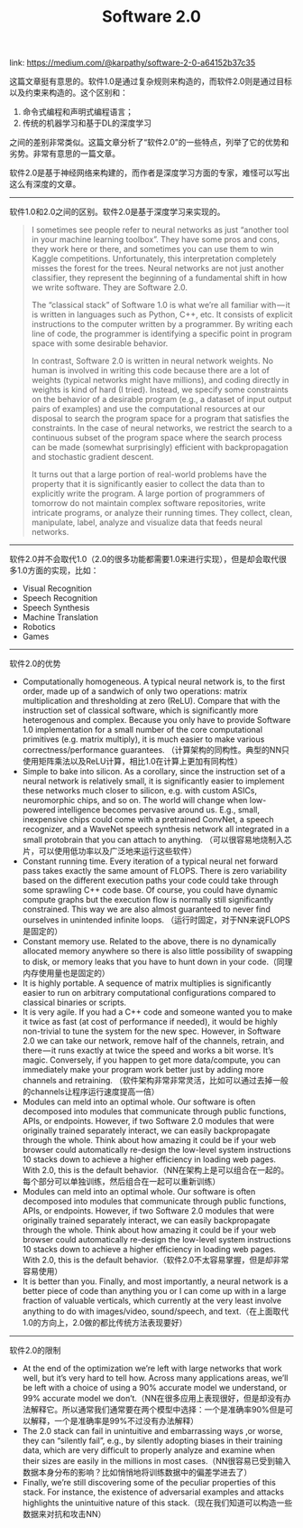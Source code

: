 #+title: Software 2.0

link: https://medium.com/@karpathy/software-2-0-a64152b37c35

这篇文章挺有意思的。软件1.0是通过复杂规则来构造的，而软件2.0则是通过目标以及约束来构造的。这个区别和：
1. 命令式编程和声明式编程语言；
2. 传统的机器学习和基于DL的深度学习
之间的差别非常类似。这篇文章分析了“软件2.0”的一些特点，列举了它的优势和劣势。非常有意思的一篇文章。

软件2.0是基于神经网络来构建的，而作者是深度学习方面的专家，难怪可以写出这么有深度的文章。

----------

软件1.0和2.0之间的区别。软件2.0是基于深度学习来实现的。
#+BEGIN_QUOTE
I sometimes see people refer to neural networks as just “another tool in your machine learning toolbox”. They have some pros and cons, they work here or there, and sometimes you can use them to win Kaggle competitions. Unfortunately, this interpretation completely misses the forest for the trees. Neural networks are not just another classifier, they represent the beginning of a fundamental shift in how we write software. They are Software 2.0.

The “classical stack” of Software 1.0 is what we’re all familiar with — it is written in languages such as Python, C++, etc. It consists of explicit instructions to the computer written by a programmer. By writing each line of code, the programmer is identifying a specific point in program space with some desirable behavior.

In contrast, Software 2.0 is written in neural network weights. No human is involved in writing this code because there are a lot of weights (typical networks might have millions), and coding directly in weights is kind of hard (I tried). Instead, we specify some constraints on the behavior of a desirable program (e.g., a dataset of input output pairs of examples) and use the computational resources at our disposal to search the program space for a program that satisfies the constraints. In the case of neural networks, we restrict the search to a continuous subset of the program space where the search process can be made (somewhat surprisingly) efficient with backpropagation and stochastic gradient descent.

It turns out that a large portion of real-world problems have the property that it is significantly easier to collect the data than to explicitly write the program. A large portion of programmers of tomorrow do not maintain complex software repositories, write intricate programs, or analyze their running times. They collect, clean, manipulate, label, analyze and visualize data that feeds neural networks.
#+END_QUOTE

----------

软件2.0并不会取代1.0（2.0的很多功能都需要1.0来进行实现），但是却会取代很多1.0方面的实现，比如：
- Visual Recognition
- Speech Recognition
- Speech Synthesis
- Machine Translation
- Robotics
- Games

----------

软件2.0的优势
- Computationally homogeneous. A typical neural network is, to the first order, made up of a sandwich of only two operations: matrix multiplication and thresholding at zero (ReLU). Compare that with the instruction set of classical software, which is significantly more heterogenous and complex. Because you only have to provide Software 1.0 implementation for a small number of the core computational primitives (e.g. matrix multiply), it is much easier to make various correctness/performance guarantees.  （计算架构的同构性。典型的NN只使用矩阵乘法以及ReLU计算，相比1.0在计算上更加有同构性）
- Simple to bake into silicon. As a corollary, since the instruction set of a neural network is relatively small, it is significantly easier to implement these networks much closer to silicon, e.g. with custom ASICs, neuromorphic chips, and so on. The world will change when low-powered intelligence becomes pervasive around us. E.g., small, inexpensive chips could come with a pretrained ConvNet, a speech recognizer, and a WaveNet speech synthesis network all integrated in a small protobrain that you can attach to anything. （可以很容易地烧制入芯片，可以使用低功率以及广泛地来运行这些软件）
- Constant running time. Every iteration of a typical neural net forward pass takes exactly the same amount of FLOPS. There is zero variability based on the different execution paths your code could take through some sprawling C++ code base. Of course, you could have dynamic compute graphs but the execution flow is normally still significantly constrained. This way we are also almost guaranteed to never find ourselves in unintended infinite loops. （运行时固定，对于NN来说FLOPS是固定的）
- Constant memory use. Related to the above, there is no dynamically allocated memory anywhere so there is also little possibility of swapping to disk, or memory leaks that you have to hunt down in your code.（同理内存使用量也是固定的）
- It is highly portable. A sequence of matrix multiplies is significantly easier to run on arbitrary computational configurations compared to classical binaries or scripts.
- It is very agile. If you had a C++ code and someone wanted you to make it twice as fast (at cost of performance if needed), it would be highly non-trivial to tune the system for the new spec. However, in Software 2.0 we can take our network, remove half of the channels, retrain, and there — it runs exactly at twice the speed and works a bit worse. It’s magic. Conversely, if you happen to get more data/compute, you can immediately make your program work better just by adding more channels and retraining. （软件架构非常非常灵活，比如可以通过去掉一般的channels让程序运行速度提高一倍）
- Modules can meld into an optimal whole. Our software is often decomposed into modules that communicate through public functions, APIs, or endpoints. However, if two Software 2.0 modules that were originally trained separately interact, we can easily backpropagate through the whole. Think about how amazing it could be if your web browser could automatically re-design the low-level system instructions 10 stacks down to achieve a higher efficiency in loading web pages. With 2.0, this is the default behavior.（NN在架构上是可以组合在一起的。每个部分可以单独训练，然后组合在一起可以重新训练）
- Modules can meld into an optimal whole. Our software is often decomposed into modules that communicate through public functions, APIs, or endpoints. However, if two Software 2.0 modules that were originally trained separately interact, we can easily backpropagate through the whole. Think about how amazing it could be if your web browser could automatically re-design the low-level system instructions 10 stacks down to achieve a higher efficiency in loading web pages. With 2.0, this is the default behavior.（软件2.0不太容易掌握，但是却非常容易使用）
- It is better than you. Finally, and most importantly, a neural network is a better piece of code than anything you or I can come up with in a large fraction of valuable verticals, which currently at the very least involve anything to do with images/video, sound/speech, and text.（在上面取代1.0的方向上，2.0做的都比传统方法表现要好）

----------

软件2.0的限制
- At the end of the optimization we’re left with large networks that work well, but it’s very hard to tell how. Across many applications areas, we’ll be left with a choice of using a 90% accurate model we understand, or 99% accurate model we don’t.（NN在很多应用上表现很好，但是却没有办法解释它。所以通常我们通常要在两个模型中选择：一个是准确率90%但是可以解释，一个是准确率是99%不过没有办法解释）
- The 2.0 stack can fail in unintuitive and embarrassing ways ,or worse, they can “silently fail”, e.g., by silently adopting biases in their training data, which are very difficult to properly analyze and examine when their sizes are easily in the millions in most cases.（NN很容易已受到输入数据本身分布的影响？比如悄悄地将训练数据中的偏差学进去了）
- Finally, we’re still discovering some of the peculiar properties of this stack. For instance, the existence of adversarial examples and attacks highlights the unintuitive nature of this stack.（现在我们知道可以构造一些数据来对抗和攻击NN）

